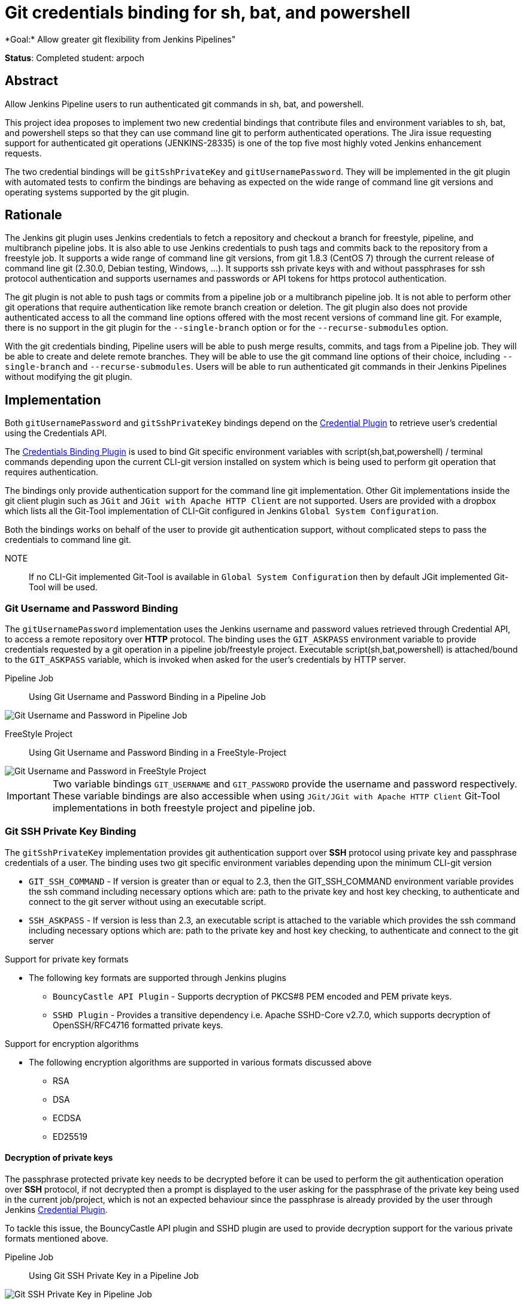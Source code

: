 = Git credentials binding for sh, bat, and powershell
*Goal:*  Allow greater git flexibility from Jenkins Pipelines"

*Status*: Completed
student: arpoch



== Abstract

Allow Jenkins Pipeline users to run authenticated git commands in sh, bat, and powershell.

This project idea proposes to implement two new credential bindings that contribute files and environment variables to sh, bat, and powershell steps so that they can use command line git to perform authenticated operations.
The Jira issue requesting support for authenticated git operations (JENKINS-28335) is one of the top five most highly voted Jenkins enhancement requests.

The two credential bindings will be `gitSshPrivateKey` and `gitUsernamePassword`.
They will be implemented in the git plugin with automated tests to confirm the bindings are behaving as expected on the wide range of command line git versions and operating systems supported by the git plugin.

== Rationale

The Jenkins git plugin uses Jenkins credentials to fetch a repository and checkout a branch for freestyle, pipeline, and multibranch pipeline jobs.
It is also able to use Jenkins credentials to push tags and commits back to the repository from a freestyle job.
It supports a wide range of command line git versions, from git 1.8.3 (CentOS 7) through the current release of command line git (2.30.0, Debian testing, Windows, ...).
It supports ssh private keys with and without passphrases for ssh protocol authentication and supports usernames and passwords or API tokens for https protocol authentication.

The git plugin is not able to push tags or commits from a pipeline job or a multibranch pipeline job.
It is not able to perform other git operations that require authentication like remote branch creation or deletion.
The git plugin also does not provide authenticated access to all the command line options offered with the most recent versions of command line git.
For example, there is no support in the git plugin for the `--single-branch` option or for the `--recurse-submodules` option.

With the git credentials binding, Pipeline users will be able to push merge results, commits, and tags from a Pipeline job.
They will be able to create and delete remote branches.
They will be able to use the git command line options of their choice, including `--single-branch` and `--recurse-submodules`.
Users will be able to run authenticated git commands in their Jenkins Pipelines without modifying the git plugin.

== Implementation
Both `gitUsernamePassword` and `gitSshPrivateKey` bindings depend on the https://plugins.jenkins.io/credentials/[Credential Plugin]
to retrieve user's credential using the Credentials API.

The https://plugins.jenkins.io/credentials-binding/[Credentials Binding Plugin] is used
to bind Git specific environment variables with script(sh,bat,powershell) / terminal commands depending upon the current CLI-git version installed on
system which is being used to perform git operation that requires authentication.

The bindings only provide authentication support for the command line git implementation.
Other Git implementations inside the git client plugin such as `JGit` and `JGit with Apache HTTP Client` are not supported.
Users are provided with a dropbox which lists all the Git-Tool implementation of
CLI-Git configured in Jenkins `Global System Configuration`.

Both the bindings works on behalf of the user to provide git authentication support, without complicated steps to pass the credentials to command line git.

NOTE:: If no CLI-Git implemented Git-Tool is available in `Global System Configuration` then by default JGit
implemented Git-Tool will be used.

=== Git Username and Password Binding

The `gitUsernamePassword` implementation uses the Jenkins username and password
values retrieved through Credential API, to access a remote repository  over *HTTP* protocol.
The binding uses the `GIT_ASKPASS` environment variable to provide credentials requested by a git operation in a pipeline job/freestyle project.
Executable script(sh,bat,powershell) is attached/bound to the `GIT_ASKPASS` variable, which is invoked when asked for the user’s credentials by HTTP server.

Pipeline Job:: Using Git Username and Password Binding in a Pipeline Job

image::images:ROOT:images/gsoc/2021/git-credentials/usernamepassword-binding-pipeline-job.png[Git Username and Password in Pipeline Job]

FreeStyle Project:: Using Git Username and Password Binding in a FreeStyle-Project

image::images:ROOT:gsoc/2021/git-credentials/usernamepassword-binding-freestyle-project.png[Git Username and Password in FreeStyle Project]

IMPORTANT: Two variable bindings `GIT_USERNAME` and `GIT_PASSWORD` provide the username and password respectively.
These variable bindings are also accessible when using `JGit/JGit with Apache HTTP Client` Git-Tool
implementations in both freestyle project and pipeline job.

=== Git SSH Private Key Binding

The `gitSshPrivateKey` implementation provides git authentication support over *SSH* protocol
using private key and passphrase credentials of a user. The binding uses two git specific environment
variables depending upon the minimum CLI-git version

** `GIT_SSH_COMMAND` - If version is greater than or equal to 2.3, then the GIT_SSH_COMMAND environment variable provides the ssh command including
necessary options which are: path to the private key and host key checking, to authenticate and connect to the git server without using an executable script.

** `SSH_ASKPASS` - If version is less than 2.3, an executable script is attached to the variable which provides the
ssh command including necessary options which are: path to the private key and host key checking, to authenticate and connect to the git server

Support for private key formats

** The following key formats are supported through Jenkins plugins

* `BouncyCastle API Plugin` - Supports decryption of PKCS#8 PEM encoded and PEM private keys.
* `SSHD Plugin` - Provides a transitive dependency i.e. Apache SSHD-Core v2.7.0, which supports decryption of
OpenSSH/RFC4716 formatted private keys.

Support for encryption algorithms

* The following encryption algorithms are supported in various formats discussed above

** RSA
** DSA
** ECDSA
** ED25519

==== Decryption of private keys

The passphrase protected private key needs to be decrypted before it can be used to perform the
git authentication operation over *SSH* protocol, if not decrypted then a prompt is displayed to
the user asking for the passphrase of the private key being used in the current job/project, which is not an expected behaviour since
the passphrase is already provided by the user through Jenkins https://plugins.jenkins.io/credentials/[Credential Plugin].

To tackle this issue, the BouncyCastle API plugin and SSHD plugin are used to provide decryption support
for the various private formats mentioned above.

Pipeline Job:: Using Git SSH Private Key in a Pipeline Job

image::images:ROOT:gsoc/2021/git-credentials/ssh-private-key-pipeline-job.png[Git SSH Private Key in Pipeline Job]

FreeStyle Project:: Using Git SSH Private Key Binding in a FreeStyle-Project

image::images:ROOT:gsoc/2021/git-credentials/ssh-private-key-freestyle-job.png[Git SSH Private Key in FreeStyle Project]

NOTE:: Unlike GitUsernamePassword binding, no variable bindings are supported by gitSshPrivateKey binding.

== Office hours

The Office hours are scheduled twice a week each Wednesday and Friday at 2:00 UTC, with regular https://docs.google.com/document/d/1gZneYIDWrT5S-1ACG641wfvxs7vnDC0RCYqy-EuuhwY/edit?usp=sharing[meeting notes] available for anyone to read.

== Links

* link:https://groups.google.com/g/jenkinsci-gsoc-all-public/c/VdUhhM1Noxc/m/Zk4yajsFAwAJ[Jenkins GSoC mailing list discussion of git credentials pipeline task]
* link:https://issues.jenkins.io/browse/JENKINS-28335[JENKINS-28335] - Pipeline step to run Git commands with credentials & tool
* link:https://issues.jenkins.io/browse/JENKINS-47733[JENKINS-47733] - Add a `withGit` pipeline step that provides git credentials
* link:https://issues.jenkins.io/browse/JENKINS-36496[JENKINS-36496] - Support git publisher with Pipeline
